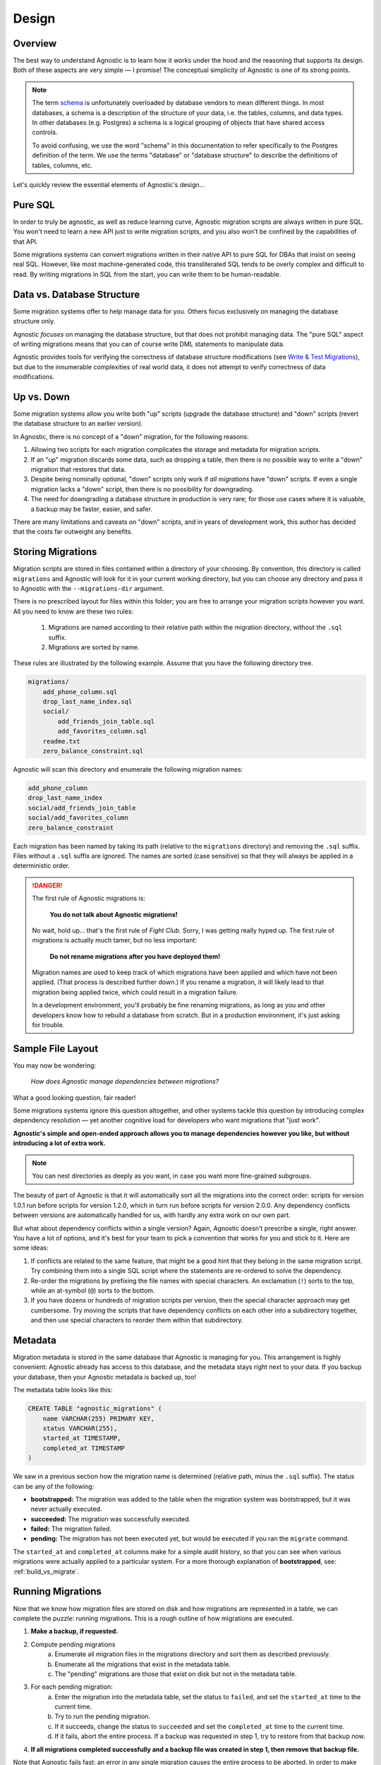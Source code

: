 Design
======

Overview
--------

The best way to understand Agnostic is to learn how it works under the hood and
the reasoning that supports its design. Both of these aspects are very simple —
I promise! The conceptual simplicity of Agnostic is one of its strong points.

.. note::

    The term `schema <https://en.wikipedia.org/wiki/Database_schema>`_ is
    unfortunately overloaded by database vendors to mean different things. In
    most databases, a schema is a description of the structure of your data,
    i.e. the tables, columns, and data types. In other databases (e.g. Postgres)
    a schema is a logical grouping of objects that have shared access controls.

    To avoid confusing, we use the word "schema" in this documentation to refer
    specifically to the Postgres definition of the term. We use the terms
    "database" or "database structure" to describe the definitions of tables,
    columns, etc.

Let's quickly review the essential elements of Agnostic's design…

Pure SQL
--------

In order to truly be agnostic, as well as reduce learning curve, Agnostic
migration scripts are always written in pure SQL. You won't need to learn a new
API just to write migration scripts, and you also won't be confined by the
capabilities of that API.

Some migrations systems can convert migrations written in their native API to
pure SQL for DBAs that insist on seeing real SQL. However, like most
machine-generated code, this transliterated SQL tends to be overly complex and difficult to read. By writing migrations in SQL from the start, you can write
them to be human-readable.

Data vs. Database Structure
---------------------------

Some migration systems offer to help manage data for you. Others focus
exclusively on managing the database structure only.

Agnostic *focuses* on managing the database structure, but that does not
prohibit managing data. The "pure SQL" aspect of writing migrations means that
you can of course write DML statements to manipulate data.

Agnostic provides tools for verifying the correctness of database structure
modifications (see `Write & Test Migrations
<workflow.html#write-test-migrations>`__), but due to the innumerable
complexities of real world data, it does not attempt to verify correctness of
data modifications.

Up vs. Down
-----------

Some migration systems allow you write both "up" scripts (upgrade the database
structure) and "down" scripts (revert the database structure to an earlier
version).

In Agnostic, there is no concept of a "down" migration, for the following
reasons:

1. Allowing two scripts for each migration complicates the storage and metadata
   for migration scripts.
2. If an "up" migration discards some data, such as dropping a table, then there
   is no possible way to write a "down" migration that restores that data.
3. Despite being nominally optional, "down" scripts only work if *all
   migrations* have "down" scripts. If even a single migration lacks a "down"
   script, then there is no possibility for downgrading.
4. The need for downgrading a database structure in production is very rare; for
   those use cases where it is valuable, a backup may be faster, easier, and
   safer.

There are many limitations and caveats on "down" scripts, and in years of
development work, this author has decided that the costs far outweight any
benefits.

Storing Migrations
------------------

Migration scripts are stored in files contained within a directory of your
choosing. By convention, this directory is called ``migrations`` and Agnostic
will look for it in your current working directory, but you can choose any
directory and pass it to Agnostic with the ``--migrations-dir`` argument.

There is no prescribed layout for files within this folder; you are free to
arrange your migration scripts however you want. All you need to know are these
two rules:

    1. Migrations are named according to their relative path within the
       migration directory, without the ``.sql`` suffix.
    2. Migrations are sorted by name.

These rules are illustrated by the following example. Assume that you have the
following directory tree.

.. code::

    migrations/
        add_phone_column.sql
        drop_last_name_index.sql
        social/
            add_friends_join_table.sql
            add_favorites_column.sql
        readme.txt
        zero_balance_constraint.sql

Agnostic will scan this directory and enumerate the following migration names:

.. code::

    add_phone_column
    drop_last_name_index
    social/add_friends_join_table
    social/add_favorites_column
    zero_balance_constraint

Each migration has been named by taking its path (relative to the ``migrations``
directory) and removing the ``.sql`` suffix. Files without a ``.sql`` suffix are
ignored. The names are sorted (case sensitive) so that they will always be
applied in a deterministic order.

.. danger::

    The first rule of Agnostic migrations is:

        **You do not talk about Agnostic migrations!**

    No wait, hold up… that's the first rule of *Fight Club*. Sorry, I was
    getting really hyped up. The first rule of migrations is actually much
    tamer, but no less important:

        **Do not rename migrations after you have deployed them!**

    Migration names are used to keep track of which migrations have been applied
    and which have not been applied. (That process is described further down.)
    If you rename a migration, it will likely lead to that migration being
    applied twice, which could result in a migration failure.

    In a development environment, you'll probably be fine renaming migrations,
    as long as you and other developers know how to rebuild a database from
    scratch. But in a production environment, it's just asking for trouble.

Sample File Layout
------------------

You may now be wondering:

    *How does Agnostic manage dependencies between migrations?*

What a good looking question, fair reader!

Some migrations systems ignore this question altogether, and other systems
tackle this question by introducing complex dependency resolution — yet another
cognitive load for developers who want migrations that "just work".

**Agnostic's simple and open-ended approach allows you to manage dependencies
however you like, but without introducing a lot of extra work.**

.. note::

    You can nest directories as deeply as you want, in case you want more
    fine-grained subgroups.

The beauty of part of Agnostic is that it will automatically sort all the
migrations into the correct order: scripts for version 1.0.1 run before scripts
for version 1.2.0, which in turn run before scripts for version 2.0.0. Any
dependency conflicts between versions are automatically handled for us, with
hardly any extra work on our own part.

But what about dependency conflicts within a single version? Again, Agnostic
doesn't prescribe a single, right answer. You have a lot of options, and it's
best for your team to pick a convention that works for you and stick to it. Here
are some ideas:

1. If conflicts are related to the same feature, that might be a good hint that
   they belong in the same migration script. Try combining them into a single
   SQL script where the statements are re-ordered to solve the dependency.
2. Re-order the migrations by prefixing the file names with special characters.
   An exclamation (``!``) sorts to the top, while an at-symbol (``@``) sorts to
   the bottom.
3. If you have dozens or hundreds of migration scripts per version, then the
   special character approach may get cumbersome. Try moving the scripts that
   have dependency conflicts on each other into a subdirectory together, and
   then use special characters to reorder them within that subdirectory.

.. _metadata:

Metadata
--------

Migration metadata is stored in the same database that Agnostic is managing for
you. This arrangement is highly convenient: Agnostic already has access to this
database, and the metadata stays right next to your data. If you backup your
database, then your Agnostic metadata is backed up, too!

The metadata table looks like this:

.. code:: sql

    CREATE TABLE "agnostic_migrations" (
        name VARCHAR(255) PRIMARY KEY,
        status VARCHAR(255),
        started_at TIMESTAMP,
        completed_at TIMESTAMP
    )

We saw in a previous section how the migration name is determined (relative path, minus the ``.sql`` suffix). The status can be any of the following:

* **bootstrapped:** The migration was added to the table when the migration
  system was bootstrapped, but it was never actually executed.
* **succeeded:** The migration was successfully executed.
* **failed:** The migration failed.
* **pending:** The migration has not been executed yet, but would be executed if
  you ran the ``migrate`` command.

The ``started_at`` and ``completed_at`` columns make for a simple audit history,
so that you can see when various migrations were actually applied to a
particular system. For a more thorough explanation of **bootstrapped**, see: :ref:`build_vs_migrate`.

.. _running_migrations:

Running Migrations
------------------

Now that we know how migration files are stored on disk and how migrations are
represented in a table, we can complete the puzzle: running migrations. This is a rough outline of how migrations are executed.

1. **Make a backup, if requested.**
2. Compute pending migrations
    a. Enumerate all migration files in the migrations directory and sort them
       as described previously.
    b. Enumerate all the migrations that exist in the metadata table.
    c. The "pending" migrations are those that exist on disk but not in the
       metadata table.
3. For each pending migration:
    a. Enter the migration into the metadata table, set the status to
       ``failed``, and set the ``started_at`` time to the current time.
    b. Try to run the pending migration.
    c. If it succeeds, change the status to ``succeeded`` and set the
       ``completed_at`` time to the current time.
    d. If it fails, abort the entire process. If a backup was requested in step
       1, try to restore from that backup now.
4. **If all migrations completed successfully and a backup file was created in
   step 1, then remove that backup file.**

Note that Agnostic fails fast: an error in any single migration causes the
entire process to be aborted. In order to make this process as painless as
possible, Agnostic backs up the database before it attempts to migrate it. This
backup is automatically restored in the event of a failure.

.. note::

    If restoring from backup fails, please note that the backup file will not
    removed. It remains on disk so that you can attempt a manual recovery.

Some database systems have transactional DDL that allows Agnostic to roll back
all of the migrations in the event of a failure. Agnostic does not, however,
rely on this feature by default, for two reasons:

1. Not all DDL statements are transactional. We don't want you to think you have
   a transactional DDL safety net only to find that it's not there at that one,
   heart-thumping moment when you're migrating a major production database and
   it fails.
2. The overhead of creating a backup is negligible for small and medium sized
   datasets — no more than a few seconds.

If you are confident that you don't need this feature, and you wish to avoid the
overhead of creating a backup file, you may pass the ``--no-backup`` option to
Agnostic.

.. _build_vs_migrate:

Build vs. Migrate
-----------------

Most migration systems are part of an ORM, and most ORMs have an option to
define the database structure using a native API, then generate SQL statements
to build that database structure. This naturally leads to a difficult question:

    *How do we ensure that the build process always results in the same exact
    database structure as migrating?*

This is deceptively difficult. Small difference in database structures across
multiple instances of your application can lead to obvious, catastrophic failure
or—even worse—can lead to the ticking time bomb of slow-but-unnoticed data
corruption. This problem can reach nightmarish magnitudes if you have software
deployed on hundreds or thousands of customer sites.

**It's imperative that all deployed instances of your application have exactly
the same database structure.**

Despite the obvious need, it's not clear how best to pursue this stated goal.
One possibility is to ignore your ORM's database builder and always build new
instances solely from migrations. With this convention, your initial database
structure is treated as a "migration #1", and (along with a deterministic
migration sort order) ensures that all instances will always be built
identically.

This approach does have drawbacks, though:

1. Your ORM's database builder is part of the benefit of using an ORM! You are
   creating additional work and also run the risk that the migration script you
   write doesn't perfectly match what the ORM expects.
2. It feels inefficient to have to build a *brand new database structure* by
   building a series of old, crufty database structures first.

The other approach is to try to maintain your ORM database structure and
migrations in parallel, hoping, praying, and tediously testing to make sure that
migration scripts perfectly replicate the effect of changing your ORM models.

**Agnostic doesn't have an opinionated stance on this question.**

You are free to pick either approach, but if you decide to maintain your ORM
database structure and migrations in parallel, then Agnostic can make this
process easier and safer.

When you first bootstrap Agnostic on a given database structure, it loads all of
the existing migrations and sets their statuses to ``boostrapped`` — but it
doesn't actually execute any of them. This special status indicates that these
are migrations that already exist in the current database structure, but instead
of being put there by running migration scripts, they were put their by the
ORM's database build tool.

When Agnostic sees this status, it will know that it does not need to run these
migration scripts again. (For more information on how to do this, see: `Write &
Test Migrations <workflow.html#write-test-migrations>`__.) Once you get used to
Agnostic, you may even want to include the bootstrap step in your database build
process.

On the other hand, if you want to build all new instances from scratch purely
using migrations, then you don't want existing migrations to be bootstrapped,
because that would prevent any of them from running at all! You can disable this
behavior by passing the ``--no-load-existing`` option to the ``bootstrap``
command.
